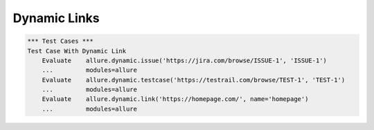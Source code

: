 Dynamic Links
-----

.. code:: robotframework

    *** Test Cases ***
    Test Case With Dynamic Link
        Evaluate    allure.dynamic.issue('https://jira.com/browse/ISSUE-1', 'ISSUE-1')
        ...         modules=allure
        Evaluate    allure.dynamic.testcase('https://testrail.com/browse/TEST-1', 'TEST-1')
        ...         modules=allure
        Evaluate    allure.dynamic.link('https://homepage.com/', name='homepage')
        ...         modules=allure
